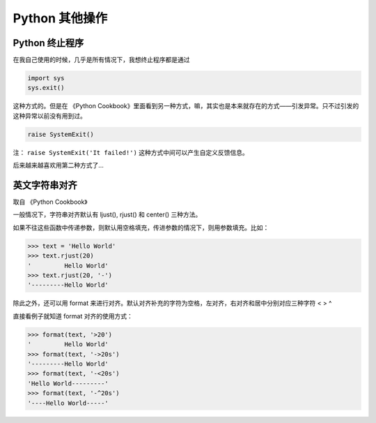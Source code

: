 ****************
Python 其他操作
****************

Python 终止程序
===============

在我自己使用的时候，几乎是所有情况下，我想终止程序都是通过

.. code-block:: python

    import sys
    sys.exit()

这种方式的。但是在 《Python Cookbook》里面看到另一种方式，嘛，其实也是本来就存在的方式——引发异常。只不过引发的这种异常以前没有用到过。

.. code-block:: python

    raise SystemExit()

注： ``raise SystemExit('It failed!')`` 这种方式中间可以产生自定义反馈信息。

后来越来越喜欢用第二种方式了...

英文字符串对齐
==============

取自 《Python Cookbook》

一般情况下，字符串对齐默认有 ljust(), rjust() 和 center() 三种方法。

如果不往这些函数中传递参数，则默认用空格填充，传进参数的情况下，则用参数填充。比如：

.. code-block:: bash

    >>> text = 'Hello World'
    >>> text.rjust(20)
    '         Hello World'
    >>> text.rjust(20, '-')
    '---------Hello World'

除此之外，还可以用 format 来进行对齐。默认对齐补充的字符为空格，左对齐，右对齐和居中分别对应三种字符 < > ^

直接看例子就知道 format 对齐的使用方式：

.. code-block:: bash

    >>> format(text, '>20')
    '         Hello World'
    >>> format(text, '->20s')
    '---------Hello World'
    >>> format(text, '-<20s')
    'Hello World---------'
    >>> format(text, '-^20s')
    '----Hello World-----'
